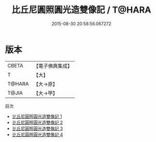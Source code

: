 #+TITLE: 比丘尼圓照圓光造雙像記 / T@HARA

#+DATE: 2015-08-30 20:58:56.067272
* 版本
 |     CBETA|【電子佛典集成】|
 |         T|【大】     |
 |    T@HARA|【大→原】   |
 |     T@JIA|【大→甲】   |
目次
 - [[file:KR6n0128_001.txt][比丘尼圓照圓光造雙像記 1]]
 - [[file:KR6n0128_002.txt][比丘尼圓照圓光造雙像記 2]]
 - [[file:KR6n0128_003.txt][比丘尼圓照圓光造雙像記 3]]
 - [[file:KR6n0128_004.txt][比丘尼圓照圓光造雙像記 4]]

